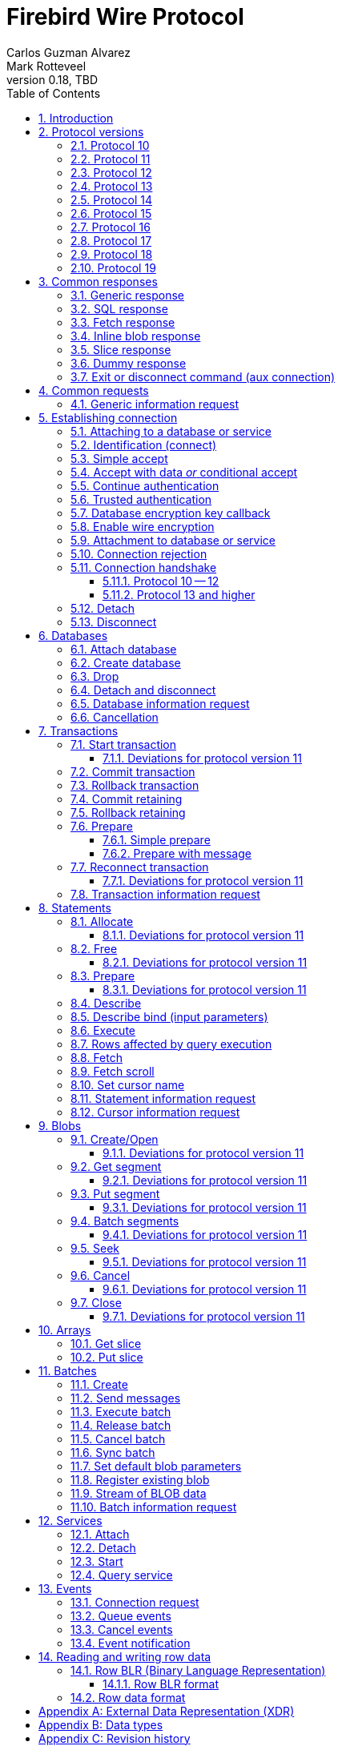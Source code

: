 [[wireprotocol]]
= Firebird Wire Protocol
Carlos Guzman Alvarez; Mark Rotteveel
0.18, TBD
:doctype: book
:sectnums:
:sectanchors:
:toc: left
:toclevels: 3
:outlinelevels: 6:0
:icons: font
:experimental:
:imagesdir: ../../images
:jaybird-url: https://github.com/FirebirdSQL/jaybird
:jaybird-repo: {jaybird-url}[Jaybird]
:net-provider-url: https://github.com/FirebirdSQL/NETProvider
:net-provider-repo: {net-provider-url}[Firebird .NET Data Provider]
:firebird-site: https://firebirdsql.org

toc::[]

[[wireprotocol-introduction]]
== Introduction

This document describes the Firebird wire protocol.
Most of the information was obtained by studying the Firebird source code and implementing the wire protocol in the {net-provider-url}[Firebird .NET provider] and {jaybird-url}[Jaybird (Firebird JDBC driver)].

The protocol is described in the form of the message sent by the client and received from the server.
The described protocol is Firebird/InterBase protocol version 10.
Earlier (InterBase) versions of the protocol are not in scope for this document.
Changes in later protocol versions are described in notes below the description of the relevant version 10 message (currently higher versions are only partially described), or the base message introduced in a later protocol version.
Protocol changes to an existing message are generally additive (new fields are added to the end of a message) and cumulative (also apply for higher protocol versions), unless explicitly indicated otherwise.

This document is not complete.
Consult the _InterBase 6 API Guide_ for additional information on subjects like parsing the status vector, information request items, and the meaning of operations.
You can find this manual under "`InterBase 6.0 Manuals`" in the {firebird-site}/en/reference-manuals/[Reference Manuals] section of the Firebird website.
We also recommend consulting the Firebird sources and other wire protocol implementations.

Unless otherwise indicated, a client request must be flushed to the server for processing.
For some operations the flush can be deferred, so it is sent together with a different operation.
Versions 11 and higher of the wire protocol explicitly support (or even require) deferring of operations, including deferring the read of the response.

In the protocol descriptions below, we include the names of the fields of the structs used in the Firebird sources;
this can make it easier to search for how it's used in Firebird itself.

[#wireprotocol-versions]
== Protocol versions

Below is a high-level overview of the changes per protocol versions.

Be aware that protocol version greater than 10 are OR'ed with `0x8000` (`FB_PROTOCOL_FLAG`) to differentiate them from newer InterBase protocol versions with the same number.
In message exchanges like <<wireprotocol-op-connect>>, this masked version is used, while for example the database info item `fb_info_protocol_version` reports the bare version.

[#wireprotocol-versions-10]
=== Protocol 10

The "`baseline`" protocol of this document.
It was introduced in InterBase 6.0, and available in Firebird 1.0 and higher.

[#wireprotocol-versions-11]
=== Protocol 11

Protocol 11 was introduced in Firebird 2.1.
It introduces support for batching of messages, and lazy -- or deferred -- responses.

Specifically, it allows you to batch a message creating an object (e.g. a statement or blob), with subsequent operations on that object (e.g. information request, statement prepare, blob get, etc.) by using the _invalid object_ handle (`0xFFFF`) instead of the actual handle.
This reduces latency, as you don't have to wait for the server response to the create operation -- containing the actual handle -- before you can use the object.

In some cases, with `ptype_lazy_send`, the server will defer the response to an operation until a subsequent operation is performed.
For example, the response to statement allocation (`op_allocate`) is withheld, in the expectation that a prepare (`op_prepare`) follows immediately.

Similarly, freeing a statement (`op_free_statement`) will not send its response immediately.
This means that processing the response to a free can only be done later, after sending another operation, and before processing the response to that other operation.

[CAUTION]
====
The _invalid object_ handle refers to the latest object created.
So, while you can batch multiple create operations with use of those objects in a single send, you cannot interleave operations on different objects.

That is, "`__create object1, use object1, create object2, use object2__`" will work, but "`__create object1, create object2, use object1, use object2__`" will not work or result in unwanted effects, as after _create object2_ handle `0xFFFF` refers to _object2_, not _object1_.
====

Protocol 11 also introduced "`trusted`" authentication, which is not (yet) documented.

[#wireprotocol-versions-12]
=== Protocol 12

Protocol 12 was introduced in Firebird 2.5.
It provides asynchronous <<wireprotocol-databases-cancel,cancellation>> support.

[#wireprotocol-versions-13]
=== Protocol 13

Protocol 13 was introduced in Firebird 3.0.
It provides the following new features:

* Authentication plugin support
* Wire protocol encryption
* Wire protocol compression
* Database encryption key callback
* Packed (``NULL``-aware) row data

[#wireprotocol-versions-14]
=== Protocol 14

Protocol 14 was introduced in Firebird 3.0.1 to fix a bug in <<wireprotocol-op-crypt-key-callback>>.

We recommend skipping separate implementation of this protocol version, and implement it as part of protocol 15.

[#wireprotocol-versions-15]
=== Protocol 15

Protocol 15 was introduced in Firebird 3.0.2 and provides the following new features:

* Support for <<wireprotocol-op-crypt-key-callback>> in the connect phase.
This allows connections to encrypted databases that serve as their own security database.

[#wireprotocol-versions-16]
=== Protocol 16

Protocol 16 was introduced in Firebird 4.0 and provides the following new features:

* Statement timeouts

[#wireprotocol-versions-17]
=== Protocol 17

Protocol 17 was introduced in Firebird 4.0.1 and provides the following new features:

* <<wireprotocol-batches-sync>>
* <<wireprotocol-batch-info>>

[#wireprotocol-version-18]
=== Protocol 18

Protocol 18 was introduced in Firebird 5.0 and provides the following new features:

* Scrollable cursors (see <<wireprotocol-statements-execute>>, <<wireprotocol-statements-fetch-scroll>>, and <<wireprotocol-statements-cursor-info>>)

[#wireprotocol-version-19]
=== Protocol 19

Protocol 19 was introduced in Firebird 5.0.3 and provides the following new features:

* Inline blobs (see <<wireprotocol-responses-inline-blob>>, <<wireprotocol-responses-fetch>>, <<wireprotocol-statements-execute>>, and <<wireprotocol-statements-fetch>>)

[[wireprotocol-responses]]
== Common responses

The wire protocol has a limited set of responses.
Some operations have a specific response, which is described together with the operation.
Most operation, however, use one (or more) of the responses described in this section.
The meaning and content depend on the operation that initiated the response.

[[wireprotocol-responses-generic]]
=== Generic response

`Int32` -- `p_operation`::
Operation code

If operation equals `op_response` -- `9`:

`Int32` -- `p_resp_object`::
Object handle
+
Although 32-bit in the protocol, valid handle values are always between 0 and 65535 (0xFFFF), with the "`normal`" range between 0 and 65000, where `0` either represents the connection itself, or means "`no value`".

`Int64` -- `p_resp_blob_id`::
Object ID

`Buffer` -- `p_resp_data`::
Data (meaning depends on the operation).

`Byte[]` -- `p_resp_status_vector`::
Status vector
+
The format of the status vector is `++<tag><value>[{tag><value>} ...]<end>++`, with `<tag>` an `Int32`, and where parsing of `<value>` depends on `<tag>`;
`<end>` is `Int32` `isc_arg_end` -- `0`.
The length can only be determined by correctly parsing the status vector.
The first 8 bytes are always an `Int32` tag (`isc_arg_gds` or `isc_arg_warning`) and an `Int32` value.
+
--
* If the status vector starts with `Int32` `isc_arg_gds` -- `1` *and* the second `Int32` is non-zero, it is a failure response.
* If it starts with `Int32` `isc_arg_warning` -- `18` *and* the second `Int32` is non-zero, it is a success response with warning(s).
* Otherwise, if the second `Int32` is zero, it is a success response
--
+
[IMPORTANT]
====
Information about parsing the status vector can be found in the _Interbase 6 API Guide_ in the documentation set.
It might also be advantageous to look at the sources of {net-provider-repo} or {jaybird-repo}.
====

[[wireprotocol-responses-sql]]
=== SQL response

Success response to `op_execute2` (see <<wireprotocol-statements-execute>>) or `op_exec_immediate2` (not yet documented).

`Int32` -- `p_operation`::
Operation code

If operation equals `op_sql_response` -- `78`:

`Int32` -- `p_sqldata_messages`::
Count of rows following response (in practice, only `1` or `0`)

Row data::
The row data is not in a buffer like described in <<wireprotocol-appendix-types>>, but as a sequence (0..1) of data rows with a special format, see <<wireprotocol-row-data>>.
+
You can also consider the row data not a part of the SQL response, but something that is sent *after* the SQL response.

[[wireprotocol-responses-fetch]]
=== Fetch response

Success response to `op_fetch` (see <<wireprotocol-statements-fetch>>) and `op_fetch_scroll` (see <<wireprotocol-statements-fetch-scroll>>).

`Int32` -- `p_operation`::
Operation code

If operation equals `op_fetch_response` -- `66`:

`Int32` -- `p_sqldata_status`::
Status
+
--
* `0` -- success
* `100` -- end of cursor
--

`Int32` -- `p_sqldata_messages`::
Count of rows following response (in practice, only `1` or `0`)
+
A value of `0` indicates end-of-batch (fetch complete).
Together with status `100`, it also means end-of-cursor, otherwise there are more rows available for a next fetch.

Row data::
The row data is not in a buffer like described in <<wireprotocol-appendix-types>>, but as a sequence (0..1) of data rows with a special format, see <<wireprotocol-row-data>>.
+
You can also consider the row data not a part of the fetch response, but something that is sent *after* the fetch response.

The success response to <<wireprotocol-statements-fetch>> and <<wireprotocol-statements-fetch-scroll>> is not a single `op_fetch_response`, but a sequence of `op_fetch_response` and row data, or -- since protocol 19 -- a sequence containing a sequence of 0 or more <<wireprotocol-responses-inline-blob,`op_inline_blob`>>, `op_fetch_response` and row data.
That is:

[#wireprotocol-responses-fetch-sequence]
.Sequence of responses to a fetch
----
0..n <op-inline-blob ...> -- protocol 19 and higher
<op-fetch-response (status = 0, count = 1)>
<row-data>
0..n <op-inline_blob ...>  -- protocol 19 and higher
<op-fetch-response (status = 0, count = 1)>
<row-data>
...
if end-of-cursor:
  <op-fetch-response (status = 100, count = 0)>
else:
  <op-fetch-response (status = 0, count = 0)>
----

Firebird may return fewer rows than requested in <<wireprotocol-statements-fetch>> or <<wireprotocol-statements-fetch-scroll>>, even if end-of-cursor is not yet reached.

[[wireprotocol-responses-inline-blob]]
=== Inline blob response

Introduced in protocol 19 (Firebird 5.0.3).

Each `op_inline_blob` -- `114` response contains a single blob.
The response is sent as part of a stream of responses to <<wireprotocol-statements-execute>> (specifically `op_execute2`), `op_exec_immediate2` (not yet documented), <<wireprotocol-statements-fetch>>, and <<wireprotocol-statements-fetch-scroll>>.

`Int32` -- `p_operation`::
Operation code

If operation equals `op_inline_blob` -- `114`:

`Int32` -- `p_tran_id`::
Transaction handle
+
The same transaction handle as used when executing the statement.

`Int64` -- `p_blob_id`::
Blob id

`Buffer` -- `p_blob_info`::
All blob info
+
Same encoding as `p_resp_data` in response to a blob information request with all blob information items.

`Buffer` -- `p_blob_data`::
Segmented blob data
+
Same encoding as `p_resp_data` in response to <<wireprotocol-blobs-getsegment>>).

The transaction handle (`p_tran_id`) and blob id (`p_blob_id`) can -- for example -- be used as a key to look up inline blobs from a local -- attachment specific -- cache when the client wants to open a blob.
Instead of remotely opening the blob and retrieving data or information from the server, the client can then serve the data from the inline blob.

The server sends each blob of the row in the following <<wireprotocol-responses-fetch>>, or <<wireprotocol-responses-sql>> as an inline blob, if it fits within the specified `p_sqldata_inline_blob_size` (including segment lengths).
It is up to the client to decide if they want to cache the inline blob or discard it (e.g. if the cache is full).

[[wireprotocol-responses-slice]]
=== Slice response

// TODO Move to get slice description, or at least into the array chapter?

Success response to <<wireprotocol-arrays-getslice>>.

[CAUTION]
====
This might not reflect actual encoding in the protocol.
====

Response to <<wireprotocol-arrays-getslice>>.

`Int32` -- `p_operation`::
Operation code

If operation equals `op_slice` -- `60`:

`Int32` -- `p_slr_length`::
Slice length

`Int32`::
Slice length (possibly a buffer?, needs verification)

`Buffer`::
Slice data

[[wireprotocol-responses-dummy]]
=== Dummy response

The server may occasionally send a "`dummy`" response.
This is intended as a keep-alive feature, and is related to the `DummyPacketInterval` server setting and/or `isc_dpb_dummy_packet_interval`/`isc_spb_dummy_packet_interval` connection setting.

Though Firebird normally uses `SO_KEEPALIVE` (which is transparent to the client), clients must be able to handle the dummy response.
The appropriate action is to read and ignore this response, and continue with the next response.

`Int32` -- `p_operation`::
Operation code (`op_dummy` -- `71`)

[[wireprotocol-responses-exit]]
=== Exit or disconnect command (aux connection)

[NOTE]
====
As far as we're aware, this is only sent on the aux connection.
It is similar to the <<wireprotocol-databases-disconnect,disconnect request>> from client to server for the main connection.
====

Instructs the client to close the aux connection.

`Int32` -- `p_operation`::
Operation code (`op_exit` -- `2` or `op_disconnect` -- `6`)

After receiving this message, the client should close the aux connection.
It's generally only sent just before the main connection is closed.

[#wireprotocol-requests]
== Common requests

A few requests in the protocol have a common message format, where the operation code differs, and -- possibly -- the set of allowed values of other fields.

We describe the request format here, and describe the allowed values in the section for a specific request.

[#wireprotocol-requests-info]
=== Generic information request

[float]
===== Client

`Int32` -- `p_operation`::
Operation code (value depends on the actual operation)

`Int32` -- `p_info_object`::
Object handle (e.g. statement, transaction, etc.)

`Int32` -- `p_info_incarnation`::
Incarnation of object (`0`)
+
TODO: Usage and meaning?

`Buffer` -- `p_info_items`::
Requested information items
+
A list of requested information items (each byte is an information item), so-called `SingleTpb` items.
Some operations may have items that do have values (e.g. `isc_info_sql_sqlda_start` of <<wireprotocol-statements-information>>).
Most values are specific to the operation.
+
The list should end with `isc_info_end` -- ``1``footnote:[
This is not required, at least not in recent Firebird versions.
The server handles the end of the buffer without seeing `isc_info_end` as an implicit `isc_info_end`.
However, we're not sure if that was always the case, so for potential compatibility reasons, consider it "`required`"].

`Int32` -- `p_info_buffer_length`::
Length of buffer available for receiving response
+
In protocol 10, this is a signed Int16, encoded as Int32. +
In protocol 11 and higher, this is an unsigned Int32.
+
For compatibility reasons, values greater than or equal to 4,294,901,760 (i.e. 0xFFFF_0000 or greater) are masked with 0xFFFF, so only the low 16 bits are used.
+
A too small value may lead to receiving a truncated buffer (last item is `isc_info_truncated` -- `2` instead of `isc_info_end` -- `1`), which necessitates requesting information again with a larger size.
Some operations may have additional mechanisms to handle truncation, like
+
The buffer in the response is sized to the actual length of the response (upto the declared available length), so specifying a larger than necessary size does not inflate the response on the wire.
However, specifying an unnecessarily large size can lead to inefficiencies for the server.

[float]
===== Server

<<wireprotocol-responses-generic>> -- on success, `p_resp_data` holds the requested information.

A truncated response is considered a success, and can only be determined by parsing `p_resp_data`.

[IMPORTANT]
====
Information about how to parse the information buffer sent by the Firebird server can be found in the InterBase 6.0 documentation set
====

[#wireprotocol-connect]
== Establishing connection

This chapter describes how to connect to a database or service.
Other operations on a database or service, or information specific to connecting to a database or service are documented in <<wireprotocol-databases>> and <<wireprotocol-services>>.

[#wireprotocol-connect-attaching]
=== Attaching to a database or service

In protocol 10 and 11, attachment to a database or service is done in two steps, first identification (connect) to the server, then attach to -- or creation of -- a database, or attach to a service.
In protocol 13, this was changed to a more complex state machine to handle multiple authentication plugins, wire protocol encryption, and database encryption key callback.

In deviation of the normal description in this documentation, and previous versions of this documentation, we will first cover the individual messages, and then explain the order and logic of message exchange.

[#wireprotocol-op-connect]
=== Identification (connect)

Requests connection to the server and specifies which protocol versions the client can use.

`Int32` -- `p_operation`::
Operation code (`op_connect` -- `1`)

`Int32` -- `p_cnct_operation`::
Unused, always use `0`
+
Some implementations use `op_attach` -- `19`/`op_service_attach` -- `82` for historic(?) reasons.

`Int32` -- `p_cnct_cversion`::
Connect version:
+
--
[horizontal]
`CONNECT_VERSION2` -- `2`:: user identification encoding is undefined (Firebird 1.0 -- Firebird 2.5)
`CONNECT_VERSION3` -- `3`:: user identification is UTF-8 encoded (since Firebird 3.0 and higher, but backwards compatible as the version wasn't checked before Firebird 3.0)
--

`Int32` -- `p_cnct_client`::
Architecture type (e.g. `arch_generic` -- `1`).

`String` -- `p_cnct_file`::
Database path or alias
+
The encoding of this is undefined, which can lead to problems with non-ASCII paths if the server and client use a different encoding.
+
For a service connection, this value can be the service name (`service_mgr` or empty), or the "`expected database`" name (same value as `isc_spb_expected_db`).

`Int32` -- `p_cnct_count`::
Count of protocol versions understood (e.g. `1`).

`Buffer` -- `p_cnct_user_id`::
User identification
+
TODO: Needs further description

[IMPORTANT]
====
The next block of data declares the protocol(s) that the client supports.
It should be sent as many times as protocols are supported (and specified in `p_cnct_count` above).
Values depend on the protocol.

If a client sends more than 10 (Firebird 5.0 and older) or 11 (Firebird 6.0) protocols, the surplus are ignored.
====

`Int32` -- `p_cnct_version`::
Protocol version (e.g. `PROTOCOL_VERSION10` -- `10`).
+
[IMPORTANT]
----
Protocol versions greater than `10` need to be OR'ed with `0x8000` for differentiation from newer InterBase protocol versions.
For example, `PROTOCOL_VERSION11` is `0x8000 | 11` or `32779` (`0x800B`)
----

`Int32` -- `p_cnct_architecture`::
Architecture type (e.g. `arch_generic` -- `1`)
+
It is possible to use a different architecture value, but then connection is only possible with a server of the same architecture.
In addition, it changes how responses and/or data needs to be parsed or encoded (the authors don't know the exact details).
In short, use `arch_generic`.

`Int32` -- `p_cnct_min_type`::
Minimum type (e.g. `ptype_batch_send` -- `3`)
+
--
[horizontal#wireprotocol-ptype-values]
.Connection type (`ptype`) values
`ptype_page` -- `1`:: Page server protocol (never supported in Firebird)
`ptype_rpc` -- `2` :: Simple remote procedure call (not supported since Firebird 3.0)
`ptype_batch_send` -- `3`:: Batch sends, no asynchrony
`ptype_out_of_band` -- `4`:: Batch sends w/ out of band notification (semantics not documented in this manual)
`ptype_lazy_send` -- `5`:: Deferred packets delivery
--

`Int32` -- `p_cnct_max_type`::
Maximum type (e.g. `ptype_lazy_send` -- `5`)
+
If the client wants to set up wire compression, this `ptype`-code must be OR'ed with `pflag_compress` (`0x100`).
See also <<wireprotocl-p-acpt-type-flags>> below.

`Int32` -- `p_cnct_weight`::
Preference weight (e.g. `2`).
Higher values have higher preference.
For equal weights, the last supported occurrence will be selected.

[#wireprotocol-op-accept]
=== Simple accept

Specifies the protocol selected by the server.
This response is -- as far as we know -- not sent if the server accepts protocol 13 or higher;
then the extended <<wireprotocol-op-accept-data>> is sent instead.

`Int32` -- `p_operation`::
Operation code

If operation equals `op_accept` -- `3`:

`Int32` -- `p_acpt_version`::
Protocol version accepted by server

`Int32` -- `p_acpt_architecture`::
Architecture for protocol

`Int32` -- `p_acpt_type`::
Accepted type and additional flags.
Obtain the type by masking with `0xFF` (`p_acpt_type & 0xFF`).
+
--
[horizontal#wireprotocl-p-acpt-type-flags]
.Known `p_acpt_type` flags
`pflag_compress` -- `0x100`:: Turn on compression
+
From client to server, it signals a request to use wire compression. +
From server to client, it is an acknowledgement, and wire compression *must* be enabled _after_ reading this entire response, but _before_ reading or writing any other messages.

`pflag_win_sspi_nego` -- `0x200`:: Win_SSPI supports Negotiate security package
+
Only sent from server to client.
--

Failure response: <<wireprotocol-responses-generic>>

[#wireprotocol-op-accept-data]
=== Accept with data _or_ conditional accept

Introduced in protocol 13.

The `op_accept_data` -- `94` and `op_cond_accept` -- `98` responses start with the same fields as <<wireprotocol-op-accept>>, followed by additional fields for authentication and encryption purposes.

`Int32` -- `p_operation`::
Operation code

If operation equals `op_accept_data` -- `94` or `op_cond_accept` -- `98`:

`Int32` -- `p_acpt_version`::
Protocol version number accepted by server

`Int32` -- `p_acpt_architecture`::
Architecture for protocol

`Int32` -- `p_acpt_type`::
Accepted type and additional flags.
+
See also `p_acpt_type` in <<wireprotocol-op-accept,`op_accept` message>>

`Buffer` -- `p_acpt_data`::
Authentication plugin data

`String` -- `p_acpt_plugin`::
Authentication plugin to continue with

`Int32` -- `p_acpt_authenticated`::
Authentication complete in a single step (`0` -- false, `1` -- true)
+
This will generally only be `1` if `Legacy_Auth` was tried first, though third-party authentication plugins might also authenticate in a single step.

`Buffer` -- `p_acpt_keys`::
"`Keys`" known by the server (used for configuring authentication and wire encryption)

[#wireprotocol-op-cont-auth]
=== Continue authentication

Introduced in protocol 13(?).
// TODO Possibly earlier for trusted authentication purposes?

This message is used both by client _and_ server to exchange authentication information.

`Int32` -- `p_operation`::
Operation code (`op_cont_auth` -- `92`)

`Buffer` -- `p_data`::
Authentication data

`String` -- `p_name`::
Name of the current authentication plugin

`String` -- `p_list`::
On first authentication from client to server: list of (remaining) plugins known to the client, including the current plugin; +
on subsequent authentication from client to server, or from server: empty
+
The list of plugin names can be separated by space, tab, comma or semicolon.

`Buffer` -- `p_keys`::
From client to server: empty; +
from server to client: "`keys`" known by the server (used for configuring authentication and wire encryption)

[#wireprotocol-op-trusted-auth]
=== Trusted authentication

Introduced in protocol 11.

`Int32` -- `p_operation`::
Operation code (`op_trusted_auth` -- `90`)

`Buffer` -- `p_trau_data`::
Trusted authentication data

[#wireprotocol-op-crypt-key-callback]
=== Database encryption key callback

Introduced in protocol 13.

Used to exchange information between the client and server parts of a database encryption plugin for the encryption key.
The server sends this message, and the client responds with the same message type.
Specifics of the message exchange depends on database encryption plugin.
It is possible that multiple message of this type are exchanged.

In protocol 13, this message can only occur after authentication and -- optionally -- establishing wire protocol encryption.
In protocol 15 and higher, it can also occur immediately after `op_connect`, if the database is its own security database _and_ is encrypted.

If this message is received _before_ `op_accept`/`op_accept_data`/`op_cond_accept` (so no protocol version has been confirmed yet), you need to assume protocol 15 behaviour for this message and the client response.

`Int32` -- `p_operation`::
Operation code (`op_crypt_key_callback` -- `97`)

`Buffer` -- `p_cc_data`::
Crypt callback data

[float]
====== Additions in protocol 14

`Int32` -- `p_cc_reply`::
Maximum expected reply size (16-bit signed integer encoded as 32-bit int)
+
Judging by the code in Firebird for protocol 14 and higher, this value may be negative, and should then be considered equivalent to `1`.
+
From client to server, the reply size should be `0`.

[#wireprotocol-op-crypt]
=== Enable wire encryption

Introduced in protocol 13.

Enables wire encryption by telling the server the selected plugin and key type.

[float]
===== Client

`Int32` -- `p_operation`::
Operation code (`op_crypt` -- `96`)

`String` -- `p_plugin`
Selected wire encryption plugin

`String` -- `p_key`
Selected key type

After sending this message, the client must set up wire encryption both for sending and receiving data.
Subsequent messages -- including the server response to this message -- must be sent or received with encryption enabled.

[float]
===== Server

<<wireprotocol-responses-generic>>

[[wireprotocol-connect-attach]]
=== Attachment to database or service

This message is used for:

* Attaching to a database (`op_attach` -- `19`) -- see also <<wireprotocol-databases-attach>>
* Creating a database (`op_create` -- `20`) -- see also <<wireprotocol-databases-create>>
* Attaching to a service (`op_service_attach` -- `82`) -- see also <<wireprotocol-services-attach>>

[float]
===== Client

`Int32` -- `p_operation`::
Operation code (`op_attach` -- `19`, `op_create` -- `20`, or `op_service_attach` -- `82`)

`Int32` -- `p_atch_database`::
Unused, always use `0`

`String` -- `p_atch_file`::
Database path or alias, or service name (e.g. `service_mgr`).
+
If `isc_dpb_utf8_filename` is present in the database parameter buffer below, the encoding is UTF-8, otherwise, the encoding is undefined.
The `isc_dpb_utf8_filename` item is supported since Firebird 2.5.

`Buffer` -- `p_atch_dpb`::
Database or service parameter buffer

[float]
===== Server

In protocol 10 and 11:

<<wireprotocol-responses-generic>>

In protocol 13 and higher:

It's complicated.
// TODO Document

[#wireprotocol-op-reject]
=== Connection rejection

Server response rejecting the connection.
This is usually sent if `op_connect` only sent protocols the server can't support.

`Int32` -- `p_operation`
Operation code (`op_reject` -- `4`)

If this message is received, the client should report error `isc_connect_reject` (`335544421`) or equivalent.

[#wireprotocol-connect-handshake]
=== Connection handshake

[#wireprotocol-connect-handshake-10]
==== Protocol 10 -- 12

For protocol 10 -- 12, the connection handshake is pretty simple.

. Client -> <<wireprotocol-op-connect>>
. Server
** <- <<wireprotocol-op-accept,`op_accept` -- `3`>> -- Server accepts and reports selected protocol, continue with step 3
** <- <<wireprotocol-op-reject,`op_reject` -- `4`>> -- Server can't fulfill the requested protocol
*** Report error `isc_connect_reject` (`335544421`) or equivalent
*** Close connection
** <- <<wireprotocol-responses-generic,`op_response` -- `9`>> -- Error or other problem
*** If `p_resp_status_vector` has an error, report it, otherwise report error `isc_login` (`335544472`) or equivalent
*** Close connection
. Client -> <<wireprotocol-connect-attach>> with `op_attach`, `op_create` or `op_service_attach`
. Server <- <<wireprotocol-responses-generic,`op_response` -- `9`>>
** If `p_resp_status_vector` has no error or only a warning, connection is successful and can be used for other operations
** Otherwise, connection is unsuccessful
*** Report error
*** Close connection (client -> <<wireprotocol-connect-disconnect>>)

[#wireprotocol-connect-handshake-13]
==== Protocol 13 and higher

For protocol 13 and higher, the handshake is more complex.

[NOTE]
====
This might not be the best way to document the connection handshake.
We're open to suggestions.
====

. Client -> <<wireprotocol-op-connect>>
+
The `p_user_identification` should include:
// TODO: Is it required, or recommended?
+
** `CNCT_plugin_name` with the current authentication plugin
** `CNCT_plugin_list` with the authentication plugins supported by the client (including the current plugin);
this list is separated by space, comma or semicolon
** `CNCT_specific_data` with authentication plugin data (NOTE: this tag has a special "`multipart`" encoding as the data is generally longer than the 255 bytes supported for a single tag value)
. Server
** <- <<wireprotocol-op-crypt-key-callback,`op_crypt_key_callback` -- `97`>> (read as protocol 15)
*** Client -> <<wireprotocol-op-crypt-key-callback>> (write as protocol 15) and continue with step 2
** <- <<wireprotocol-op-accept,`op_accept` -- `3`>> -- Record selected protocol and type, continue with step 5 (attach)
** <- <<wireprotocol-op-accept-data,`op_accept_data` -- `94` or `op_cond_accept` -- `98`>>
+
Record the selected protocol and type, and use that for sending and receiving subsequent messages.
Enable wire compression if acknowledged by server.
+
If `p_acpt_authenticated == 1`, mark authentication completed
+
*** If `op_accept_data` -- `94`, process the data, plugin and keys, and continue with step 5 (attach)
*** If `op_cond_accept` -- `98`, continue with step 3 (pre-attach-auth), item for `op_cond_accept`
** <- <<wireprotocol-op-reject,`op_reject` -- `4`>> -- Server can't accept any of the protocols or protocol options
*** report error `isc_connect_reject` (`335544421`) or equivalent
*** close connection
** <- <<wireprotocol-responses-generic,`op_response` -- `9`>> -- Error or other problem
*** If `p_resp_status_vector` has an error, report it, otherwise report error `isc_login` (`335544472`) or equivalent
*** close connection (end of this flow)
. Server -- pre-attach auth
+
If the requested authentication plugin name (`p_acpt_plugin`/`p_name`) is non-empty and different from the current authentication plugin name, switch to that authentication plugin.
+
If the client cannot fulfill the server request for an authentication plugin or has no current authentication plugin, error `isc_login` (`335544472`) or equivalent should be reported, and the connection closed (end of this flow)
+
If coming from step 2, treat this as if `op_cond_accept` was just received.
+
** <- <<wireprotocol-op-accept-data,`op_cond_accept` -- `98`>>: process `p_acpt_data`, `p_acpt_plugin` and `p_acpt_keys`, and continue with step 4
** <- <<wireprotocol-op-cont-auth,`op_cont_auth` -- `92`>>: process `p_data`, `p_name` (plugin name) and `p_keys`, and continue with step 4
** <- <<wireprotocol-op-crypt-key-callback,`op_crypt_key_callback` -- `97`>>
*** Client -> <<wireprotocol-op-crypt-key-callback>> and continue with step 3 (pre-attach auth)
** <- <<wireprotocol-op-trusted-auth,`op_trusted_auth` -- `90`>> (not documented yet, probably only post-attach auth with protocol 11 and 12(?))
** <- <<wireprotocol-responses-generic,`op_response` -- `9`>>
*** If `p_resp_statusvector` has an error, report it and close the connection (end of this flow)
*** Otherwise, this signals pre-attach auth (or post-attach auth) completed
**** Process keys from `p_resp_data`
**** If authentication was *not* previously completed, and wire encryption is not disabled, set up wire encryption
***** Client -> <<wireprotocol-op-crypt>>
***** Set up wire encryption on incoming and outgoing stream
***** Server <- <<wireprotocol-responses-generic,`op_response` -- `9`>>: if `p_resp_statusvector` has error, report it and close connection (<<wireprotocol-connect-disconnect>>), (end of flow)
**** Mark authentication completed
*** Continue with step 5 (attach); +
_or_ if used as post-attach auth, attach successfully completed (end of flow)
. Client -- pre-attach auth -> <<wireprotocol-op-cont-auth>> with:
+
--
** `p_data` -- authentication plugin data
** `p_name` -- current authentication plugin
** `p_list` -- list of remaining authentication plugins, including current plugin (separated by space, comma, or semicolon)
+
This only needs to be sent _once_;
for subsequent messages an empty buffer can be sent.
// TODO: Does it need to be sent if `CNCT_plugin_list` was sent?
--
+
Continue with step 3 (Server -- pre-attach auth)
. Client -- attach -> <<wireprotocol-connect-attach>> with `op_attach`, `op_create` or `op_service_attach`
+
If authentication was not yet complete at this point (as far as we know, only when `op_accept` -- `3` or `op_accept_data` -- `94` was received in the previous step), and protocol 13 or higher was selected, the database or service parameter buffer should include the following tags:
+
If protocol 13 or higher is used, the "`wide`" parameter buffer variant (`isc_dpb_version2`/`isc_spb_version3` or higher) must be used given the size of the client authentication data (`..._specific_auth_data`).
+
--
** `isc_dpb_auth_plugin_list`/`isc_spb_auth_plugin_list` -- with remaining authentication plugins (separated by space, comma or semicolon)
** `isc_dpb_auth_plugin_name`/`isc_spb_auth_plugin_name` -- current authentication plugin
** `isc_dpb_specific_auth_data`/`isc_spb_specific_auth_data` -- client authentication data
--
+
It should not include any of these tags (*if* protocol 13 or higher):
+
--
** `isc_dpb_password`/`isc_spb_password`
** `isc_dpb_password_enc`/`isc_spb_password_enc`
** `isc_dpb_trusted_auth`/`isc_spb_trusted_auth`
--
. Server/client -- post-attach auth
+
This is the same as steps 3 and 4 (pre-attach auth), except `op_cond_accept` cannot occur, and its "`Continue with step 5 (attach)`" should be read as "`Connection successful (end of flow)`" (also noted there).
+
If the pre-attach auth flow was previously entered, this will essentially be only an <<wireprotocol-responses-generic,`op_response` -- `9`>> with either an error or acceptance (connection success).

[[wireprotocol-connect-detach]]
=== Detach

Detaches from the database (`op_detach` -- `21`) or service (`op_service_detach` -- `83`).
After detach the connection is still open, to disconnect send <<wireprotocol-connect-disconnect>> (`op_disconnect`).

[float]
===== Client

`Int32` -- `p_operation`::
Operation code (`op_detach` -- `21`, or `op_service_detach` -- `83`)

`Int32` -- `p_rlse_object`::
Unused, always use `0`

[float]
===== Server

<<wireprotocol-responses-generic>>

[#wireprotocol-connect-disconnect]
=== Disconnect

[float]
==== Client

`Int32` -- `p_operation`::
Operation code (`op_disconnect`)

[float]
==== Server

No response, remote socket close.

Closing the connection (socket) without sending an `op_disconnect` will result in "`Connection reset by peer`" (error `10054` (Windows) or `104` (Linux)) in `firebird.log`.

[[wireprotocol-databases]]
== Databases

[[wireprotocol-databases-attach]]
=== Attach database

Attach to an existing database.
Use message <<wireprotocol-connect-attach>> with `op_attach` -- `19`.

[[wireprotocol-databases-attach-dpb-content]]
.Example of parameters sent in the DPB
[cols="3m,2,1,1", frame="bottom", options="header", stripes="none"]
|===
| Parameter
| Description
| Value
| Optional

|isc_dpb_version1
|Version (must be first item!)
|{nbsp}
|{nbsp}

|isc_dpb_dummy_packet_interval
|Dummy packet interval
|120
|*

|isc_dpb_sql_dialect
|SQL dialect
|3
|{nbsp}

|isc_dpb_lc_ctype
|Character set
|UTF8
|{nbsp}

|isc_dpb_sql_role_name
|User role
|RDB$ADMIN
|*

|isc_dpb_connect_timeout
|Connection timeout
|10
|*

|isc_dpb_user_name
|User name
|SYSDBA
|{nbsp}

|isc_dpb_password
|User password
|masterkey
|{nbsp}
|===

[[wireprotocol-databases-create]]
=== Create database

Create a database and connect to it.
Create uses <<wireprotocol-connect-attach>> with `p_operation` `op_create` -- `20`.

There are a number of DPB items to configure the newly created database, including page size (`isc_dpb_page_size`) -- which cannot be modified after creation.

[float]
===== The `CREATE DATABASE` statement

Although Firebird has a https://firebirdsql.org/file/documentation/chunk/en/refdocs/fblangref50/fblangref50-ddl.html#fblangref50-ddl-db-create[`CREATE DATABASE`] statement, the documented syntax is not fully supported by Firebird server.
Part of the syntax (e.g. database name, user, password, page size) are parsed by _fbclient_ to execute the `op_create` (or equivalent for embedded).

After the database is successfully created, _fbclient_ then uses execute immediate (`op_execute_immediate`) without transaction to execute a reduced `CREATE DATABASE` statement for additional configuration of the database.

[[wireprotocol-databases-drop]]
=== Drop

Drops the currently attached database.

[float]
===== Client

`Int32` -- `p_operation`::
Operation code (`op_drop_database`)

`Int32` -- `p_rlse_object`::
Unused, always use `0`

[float]
===== Server

<<wireprotocol-responses-generic>>

[#wireprotocol-databases-detach]
=== Detach and disconnect [[wireprotocol-databases-disconnect]]

Send <<wireprotocol-connect-detach>> with `op_detach` -- `21`, followed by <<wireprotocol-connect-disconnect>>.

[[wireprotocol-databases-information]]
=== Database information request

Requests database or server information.

Uses the <<wireprotocol-requests-info>> message with:

[horizontal]
`p_operation`:: 
`op_info_database` -- `40`

`p_info_object`::
Unused, always use `0`

`p_info_items`::
Values of enum `db_info_types` in Firebird's `inf_pub.h`.

[#wireprotocol-databases-cancel]
=== Cancellation

Protocol 12 and higher.

Cancels a running operation on the server.

[NOTE#wireprotocol-note-cancel-abort]
====
Operation `fb_cancel_abort` -- `4` should not be sent to the server, but instead the client should simply close the socket connection.
====

[float]
==== Client

`Int32` -- `p_operation`::
Operation code (`op_cancel`)

`Int32` -- `p_co_kind`::
Cancellation kind, one of:
+
--
`fb_cancel_disable` -- `1`::
disable cancellation until `fb_cancel_enable` is sent

`fb_cancel_enable` -- `2`::
enable cancellation if it was disabled previously

`fb_cancel_raise` -- `3`::
cancel current operation

`fb_cancel_abort` -- `4`::
See <<wireprotocol-note-cancel-abort,note>> above, this _kind_ should not be sent to the server.
--

As cancellation is generally performed asynchronously to be effective, the client implementation must take special care how the operation is sent.

For example, if you use a lock for socket operations, this operation will need to ignore it (running the risk of interfering/corrupting another send operation), or you need to split your locks in a lock for writing, and a lock for reading, or have some other way of detecting that another thread is not currently sending data.

[float]
==== Server

No formal response, cancellation is signalled as a <<wireprotocol-responses-generic>> with a failure for the cancelled operation.

[[wireprotocol-transactions]]
== Transactions

[[wireprotocol-transactions-start]]
=== Start transaction

Starts a transaction with the transaction options specified in the transaction parameter buffer.

[float]
===== Client

`Int32` -- `p_operation`::
Operation code (`op_transaction` -- `29`)

`Int32` -- `p_sttr_database`::
Unused, always use `0`

`Buffer` -- `p_sttr_tpb`::
Transaction parameter buffer

[float]
===== Server

<<wireprotocol-responses-generic>> -- on success, `p_resp_object` is the new transaction handle.

[float]
===== The `SET TRANSACTION` statement

Instead of using `op_transaction` to start a transaction, it is also possible to use the https://firebirdsql.org/file/documentation/chunk/en/refdocs/fblangref50/fblangref50-transacs.html#fblangref50-transacs-settransac[`SET TRANSACTION`] statement.

This statement needs to be executed with execute immediate (`op_execute_immediate`) without transaction.
On success, the `p_resp_object` holds the transaction handle.

[#wireprotocol-transactions-start-v11]
==== Deviations for protocol version 11

Request flushing and response processing can be deferred.

If `ptype_batch_send` or higher is used, other transaction operations can be sent immediately after starting the transaction.
They can use the _invalid object_ handle (`0xFFFF`) instead of the -- not yet received -- transaction handle.
This probably only makes sense for <<wireprotocol-transactions-info>>.

[[wireprotocol-transactions-commit]]
=== Commit transaction

Commits an active or prepared transaction.

[float]
===== Client

`Int32` -- `p_operation`::
Operation code (`op_commit` -- `30`)

`Int32` -- `p_rlse_object`::
Transaction handle

[float]
===== Server

<<wireprotocol-responses-generic>>

[[wireprotocol-transactions-rollback]]
=== Rollback transaction

Rolls back an active or prepared transaction.

[float]
===== Client

`Int32` -- `p_operation`::
Operation code (`op_rollback` -- `31`)

`Int32` -- `p_rlse_object`::
Transaction handle

[float]
===== Server

<<wireprotocol-responses-generic>>

[[wireprotocol-transactions-commitretain]]
=== Commit retaining

Commits an active or prepared transaction, retaining the transaction context.

[float]
===== Client

`Int32` -- `p_operation`::
Operation code (`op_commit_retaining` -- `50`)

`Int32` -- `p_rlse_object`::
Transaction handle

[float]
===== Server

<<wireprotocol-responses-generic>>

[[wireprotocol-transactions-rollbackretain]]
=== Rollback retaining

Rolls back an active or prepared transaction, retaining the transaction context.

[float]
===== Client

`Int32` -- `p_operation`::
Operation code (`op_rollback_retaining` -- `86`)

`Int32` -- `p_rlse_object`::
Transaction handle

[float]
===== Server

<<wireprotocol-responses-generic>>

[[wireprotocol-transactions-prepare]]
=== Prepare

Performs the first stage of a two-phase commit.
After prepare, a transaction is _in-limbo_ until committed or rolled back.

[[wireprotocol-transactions-prepare-simple]]
==== Simple prepare

[float]
===== Client

`Int32` -- `p_operation`::
Operation code (`op_prepare` -- `32`)

`Int32` -- `p_rlse_object`::
Transaction handle

[float]
===== Server

<<wireprotocol-responses-generic>>

[[wireprotocol-transactions-prepare-message]]
==== Prepare with message

Associates a message (byte data) with the prepared transaction.
This information is stored in https://firebirdsql.org/file/documentation/chunk/en/refdocs/fblangref50/fblangref-appx04-transacs.html#fblangref-appx04-transacs[`RDB$TRANSACTIONS`] and can be used for recovery purposes.

[float]
===== Client

`Int32` -- `p_operation`::
Operation code (`op_prepare2` -- `51`)

`Int32` -- `p_prep_transaction`::
Transaction handle

`Buffer` -- `p_prep_data`::
Recovery information

[float]
===== Server

<<wireprotocol-responses-generic>>

[#wireprotocol-transactions-reconnect]
=== Reconnect transaction

Reconnects a prepared ("`in-limbo`") transaction for 2-phase commit or rollback.

This operation can be used for recovery operations if a connection was closed or killed after preparing a transaction, but not yet committing or rolling it back.

[float]
===== Client

`Int32` -- `p_operation`::
Operation code (`op_reconnect` -- `33`)

`Int32` -- `p_sttr_database`::
Unused, always use `0`

`Buffer` -- `p_sttr_tpb`::
Transaction id to reconnect, encoded in little-endian.
+
For Firebird 2.5 and lower, always 4 bytes (`Int32` little-endian).
+
For Firebird 3.0 and higher, transaction ids greater than 0x7FFF_FFFF (2^31^ - 1) must be encoded in 8 bytes (`Int64` little-endian), while smaller ids may be encoded in 4 bytes (`Int32` little-endian).
+
This encoding is atypical, as it's essentially a transaction parameter buffer without version or item tags.

[float]
===== Server

<<wireprotocol-responses-generic>> -- on success, `p_resp_object` holds the transaction handle.

[#wireprotocol-transactions-reconnect-v11]
==== Deviations for protocol version 11

Request flushing and response processing can be deferred.

If `ptype_batch_send` or higher is used, other transaction operations can be sent immediately after reconnecting the transaction.
They can use the _invalid object_ handle (`0xFFFF`) instead of the -- not yet received -- transaction handle.

[[wireprotocol-transactions-info]]
=== Transaction information request

Requests information on the transaction bound to the transaction handle.

Uses the <<wireprotocol-requests-info>> message with:

[horizontal]
`p_operation`::
`op_info_transaction` -- `42`

`p_info_object`::
Transaction handle

`p_info_items`::
Values of constants in Firebird's `inf_pub.h` starting with `isc_info_tra_` or `fbinfo_tra_`.

[[wireprotocol-statements]]
== Statements

[[wireprotocol-statements-allocate]]
=== Allocate

Allocates a statement handle on the server.

[float]
===== Client

`Int32` -- `p_operation`::
Operation code (`op_allocate_statement` -- `62`)

`Int32` -- `p_rlse_object`::
Unused, always use `0`

[float]
===== Server

<<wireprotocol-responses-generic>> -- on success, `p_resp_object` is the allocated statement handle.

[[wireprotocol-statements-allocate-v11]]
==== Deviations for protocol version 11

In protocol 11 and higher with `ptype_lazy_send`, the response to `op_allocate_statement` is deferred;
it requires another operation on the connection before the response is sent.

In general, this means the _allocate_ operation should be sent together with a <<wireprotocol-statements-prepare,_prepare_>> operation using the _invalid object_ handle (`0xFFFF`).

[[wireprotocol-statements-free]]
=== Free

Frees resources held by the statement.

[float]
===== Client

`Int32` -- `p_operation`::
Operation code (`op_free_statement` -- `67`)

`Int32` -- `p_sqlfree_statement`::
Statement handle

`Int32` -- `p_sqlfree_option`:: {empty}
+
--
[horizontal]
`DSQL_close` -- `1`::
Closes the cursor opened after statement execute.

`DSQL_drop` -- `2`::
Releases the statement handle.

`DSQL_unprepare` -- `4`::
_Firebird 2.5 or higher_ +
Close resources associated with statement handle, and unprepares the current statement text.
The statement handle itself is retained.
+
It is not necessary to unprepare before preparing a new statement text on the same handle.
--
+
The server treats these as flag values, so they can be combined with OR, but doing so makes little sense, as an _unprepare_ also closes the cursor, and a _drop_ effectively closes the cursor and unprepares the current statement text.

[float]
===== Server

<<wireprotocol-responses-generic>>

[[wireprotocol-statements-free-v11]]
==== Deviations for protocol version 11

Request flushing can be deferred for `ptype_batch_send` or higher.
For `ptype_lazy_send`, the response to `op_free_statement` is deferred;
it requires another operation on the connection before the response is sent.

For `DSQL_drop` and `DSQL_unprepare`, we recommend flushing immediately so the server at least processes the request, which will prevent longer than necessary retention of metadata locks.

[[wireprotocol-statements-prepare]]
=== Prepare

[float]
===== Client

`Int32` -- `p_operation`::
Operation code (`op_prepare_statement` -- `68`)

`Int32` -- `p_sqlst_transaction`::
Transaction handle

`Int32` -- `p_sqlst_statement`::
Statement handle

`Int32` -- `p_sqlst_SQL_dialect`::
SQL dialect (`1` or `3`)
+
This should generally match the connection dialect.

`String` -- `p_sqlst_SQL_str`::
Statement to be prepared

`Buffer` -- `p_sqlst_items`::
Statement information items, including describe and describe bind
+
--
.Example of requested information items
* `isc_info_sql_select`
* `isc_info_sql_describe_vars`
* `isc_info_sql_sqlda_seq`
* `isc_info_sql_type`
* `isc_info_sql_sub_type`
* `isc_info_sql_length`
* `isc_info_sql_scale`
* `isc_info_sql_field`
* `isc_info_sql_relation`
--

`Int32` -- `p_sqlst_buffer_length`::
Target buffer length for information response
+
See also the description of `p_info_buffer_length` in <<wireprotocol-requests-info>>.

[float]
===== Server

<<wireprotocol-responses-generic>> -- on success, `p_resp_data` holds the statement description (matching the requested information items)

For statements with a lot of columns and/or parameters, it may be necessary to handle truncation of the buffer by repeating the describe and/or describe bind information request using <<wireprotocol-statements-information>> and using `isc_info_sql_sqlda_start` to inform the server from which column or parameter to continue.

For an example, see Jaybird's https://github.com/FirebirdSQL/jaybird/blob/c152a12d8dec10a3f7bf4013b4b39ad5dfed85b6/src/main/org/firebirdsql/gds/ng/StatementInfoProcessor.java#L71[`StatementInfoProcessor.handleTruncatedInfo(...)`].

// TODO Describe processing statement bind in more detail

[[wireprotocol-statements-prepare-v11]]
==== Deviations for protocol version 11

The statement handle can no longer be allocated separately (or at least, its response is deferred).
The initial <<wireprotocol-statements-allocate>> operation *must* be sent together with the first prepare operation.
When allocating and preparing together, the value of the statement handle of the _prepare_ message must be `0xFFFF` (_invalid object_ handle).
The responses must be processed in order: first _allocate_ response, then _prepare_ response.

Once a statement handle has been allocated, it can be reused by sending a _prepare_ message with its statement handle.

[[wireprotocol-statements-describe]]
=== Describe

Requesting a description of output parameters (columns) of a query is done using the <<wireprotocol-statements-information,statement information request message>>

.Example of requested information items
* `isc_info_sql_select`
* `isc_info_sql_describe_vars`
* `isc_info_sql_sqlda_seq`
* `isc_info_sql_type`
* `isc_info_sql_sub_type`
* `isc_info_sql_length`
* `isc_info_sql_scale`
* `isc_info_sql_field`
* `isc_info_sql_relation`

The initial request can be done as part of <<wireprotocol-statements-prepare>>.
The information can be requested together with <<wireprotocol-statements-describe-bind>>.

[[wireprotocol-statements-describe-bind]]
=== Describe bind (input parameters)

Describe of input parameters of a query is done using the <<wireprotocol-statements-information,statement information request message>>

.Example of requested information items
* `isc_info_sql_bind`
* `isc_info_sql_describe_vars`
* `isc_info_sql_sqlda_seq`
* `isc_info_sql_type`
* `isc_info_sql_sub_type`
* `isc_info_sql_length`
* `isc_info_sql_scale`
* `isc_info_sql_field`
* `isc_info_sql_relation`

The initial request can be done as part of <<wireprotocol-statements-prepare>>.
The information can be requested together with <<wireprotocol-statements-describe>>.

[[wireprotocol-statements-execute]]
=== Execute

[float]
===== Client

`Int32` -- `p_operation`::
Operation code
+
--
[horizontal]
`op_execute` -- `62`::
DDL and DML statements

`op_execute2` -- `76`::
Executable stored procedures with return values, or singleton `RETURNING` (i.e. statements described as `isc_info_sql_stmt_exec_procedure`)
--

`Int32` -- `p_sqldata_statement`::
Statement handle

`Int32` -- `p_sqldata_transaction`::
Transaction handle

`Buffer` -- `p_sqldata_blr`::
Parameters in BLR format
+
If there are no parameters, send a zero-length buffer.

`Int32` -- `p_sqldata_message_number`::
Unused, always use `0`

`Int32` -- `p_sqldata_messages`::
Number of messages -- `1` if there are parameters, `0` if there are no parameters

`Buffer` -- _no name_::
Parameter values
+
If `p_sqldata_messages` is `0`, this buffer must not be sent (not even as a zero-length buffer)
+
TODO: Might not even be a buffer, verify.

If using `op_execute2` -- `76` (the statement is a stored procedure and there are output parameters):

`Buffer` -- `p_sqldata_out_blr`::
Output parameters in BLR format

`Int32` -- `p_sqldata_out_message_number`::
Output message number (0) ??

[float]
====== Additions in protocol 16

`UInt32` -- `p_sqldata_timeout`::
Statement timeout value in milliseconds (`0` -- use connection-level statement timeout)

[float]
====== Additions in protocol 18

`UInt32` -- `p_sqldata_cursor_flags`::
Cursor flags
+
--
[horizontal]
`CURSOR_TYPE_SCROLLABLE` -- `0x01`:: request scrollable cursor
--

[float]
====== Additions in protocol 19

`UInt32` -- `p_sqldata_inline_blob_size`::
Maximum inline blob size
+
A value of `0` disables inline blobs.
The server may use a lower limit than requested.
In the Firebird 5.0.3 and Firebird 6 implementation at the time of writing, the server has a maximum of 65535 bytes.

[float]
===== Server

For `op_execute` -- `63`:

<<wireprotocol-responses-generic>>

For `op_execute2` -- `76`:

Success response: ( zero or more <<wireprotocol-responses-inline-blob>> ), <<wireprotocol-responses-sql>> followed by <<wireprotocol-responses-generic>>

The <<wireprotocol-responses-inline-blob>> messages are only included in protocol 19 or higher, and only if the statement was executed with a non-zero value for `p_sqldata_inline_blob_size`, and if the row has blobs smaller than that size.

Failure response: only <<wireprotocol-responses-generic>>

[[wireprotocol-statements-rowsaffected]]
=== Rows affected by query execution

Obtaining the rows affected by a query is done using the <<wireprotocol-statements-information,statement information request message>>

.List of requested information items
* `isc_info_sql_records`

[[wireprotocol-statements-fetch]]
=== Fetch

[float]
===== Client

`Int32` -- `p_operation`::
Operation code (`op_fetch` -- `65`)

`Int32` -- `p_sqldata_statement`::
Statement handle

`Buffer` -- `p_sqldata_blr`::
Output parameters in BLR format
+
Only needs to be sent on first fetch;
subsequent fetches can send a zero-length buffer.

`Int32` -- `p_sqldata_message_number`::
Message number (always `0`)

`Int32` -- `p_sqldata_messages`::
Message count/fetch size (e.g. `200`)
+
The server may decide to return fewer rows than requested, even if the end-of-cursor wasn't reached yet.

[float]
===== Server

Success response: one or more ( zero or more <<wireprotocol-responses-inline-blob>> ), <<wireprotocol-responses-fetch>>

The <<wireprotocol-responses-inline-blob>> messages are only included in protocol 19 or higher, and only if the statement was executed with a non-zero value for `p_sqldata_inline_blob_size`, and if the row has blobs smaller than that size.
See also <<wireprotocol-responses-fetch-sequence>>.

Failure response: <<wireprotocol-responses-generic>> -- with an error in `p_resp_status_vector`

It is possible to receive <<wireprotocol-responses-generic>> with an error in the status vector after one or more fetch responses.

[#wireprotocol-statements-fetch-scroll]
=== Fetch scroll

Introduced in protocol 18 (Firebird 5.0).

Fetches from a scrollable cursor.

This message is an extended version of <<wireprotocol-statements-fetch>>.

[float]
===== Client

`Int32` -- `p_operation`::
Operation code (`op_fetch_scroll` -- `112`)

`Int32` -- `p_sqldata_statement`::
Statement handle

`Buffer` -- `p_sqldata_blr`::
Output parameters in BLR format
+
Only needs to be sent on first fetch;
subsequent fetches can send a zero-length buffer.

`Int32` -- `p_sqldata_message_number`::
Message number (always `0`)

`Int32` -- `p_sqldata_messages`::
Message count/fetch size (e.g. `200`)
+
The server may decide to return fewer rows than requested, even if the end-of-cursor wasn't reached yet.
+
Ignored for `p_sqldata_fetch_op` other than `fetch_next`, or if the statement is a `SELECT ... FOR UPDATE`;
for those fetch operations or conditions, at most 1 row is fetched.

`Int32` -- `p_sqldata_fetch_op`::
Fetch operation
+
Valid values (see also enum `P_FETCH` in `protocol.h`):
+
--
[horizontal]
`fetch_next` -- `0`::
Fetch next rows (same as using <<wireprotocol-statements-fetch>>)

`fetch_prior` -- `1`::
Fetch previous row

`fetch_first` -- `2`::
Fetch first row

`fetch_last` -- `3`::
Fetch last row

`fetch_absolute` -- `4`::
Fetch row by absolute position
+
Negative values of `p_sqldata_fetch_pos` are from the end of the cursor (i.e. `-1` is the last row, `-2` the row before the last row, etc.)

`fetch_relative` -- `5`::
Fetch row by relative position
--
+
If the current cursor is _not_ a scrollable cursor, only `fetch_next` is accepted.

`Int32` -- `p_sqldata_fetch_pos`::
Requested position
+
Ignored if `p_sqldata_fetch_op` is not `fetch_absolute` or `fetch_relative`.

[CAUTION]
====
If combining `fetch_next` with a fetch size greater than `1` with other scroll operations, you may need to keep your own position accounting to ensure you scroll to the right row.
====

[float]
===== Server

Success response: one or more ( zero or more <<wireprotocol-responses-inline-blob>> ), <<wireprotocol-responses-fetch>>

The <<wireprotocol-responses-inline-blob>> messages are only included in protocol 19 or higher, and only if the statement was executed with a non-zero value for `p_sqldata_inline_blob_size`, and if the row has blobs smaller than that size.
See also <<wireprotocol-responses-fetch-sequence>>.

Failure response: <<wireprotocol-responses-generic>> -- with an error in `p_resp_status_vector`

It is possible to receive <<wireprotocol-responses-generic>> with an error in the status vector after one or more fetch responses.

[[wireprotocol-statements-cursorname]]
=== Set cursor name

[float]
===== Client

`Int32` -- `p_operation`::
Operation code (`op_set_cursor` -- `69`)

`Int32` -- `p_sqlcur_statement`::
Statement handle

`String` -- `p_sqlcur_cursor_name`::
Cursor name (null terminated!)

`Int32` -- `p_sqlcur_type`::
Cursor type
+
Reserved for future use, always use `0`.

[float]
===== Server

<<wireprotocol-responses-generic>>

[[wireprotocol-statements-information]]
=== Statement information request

Requests information on the statement prepared on the statement handle, including information on its input parameters and output columns or parameters, or information on the server-side statement handle itself.

Uses the <<wireprotocol-requests-info>> message with:

[horizontal]
`p_operation`::
`op_info_sql` -- `70`

`p_info_object`::
Statement handle

`p_info_items`::
Values of constants in Firebird's `inf_pub.h` starting with `isc_info_sql_`.

[#wireprotocol-statements-cursor-info]
=== Cursor information request

Requests information on an open cursor of a statement handle.

Uses the <<wireprotocol-requests-info>> message with:

[horizontal]
`p_operation`::
`op_info_cursor` -- `113`

`p_info_object`::
Statement handle

`p_info_items`::
Values of constants in Firebird's `IResultSet` class in `IdlFbInterfaces.h` starting with `INF_`.
+
Known items:
+
--
[horizontal]
`INF_RECORD_COUNT` -- `10`::
Cursor size (total number of records in scrollable cursor)
+
If the cursor is not scrollable, the returned value is `-1` to indicate the value is unknown.
--

[CAUTION]
====
This request should only be sent after at least one fetch (<<wireprotocol-statements-fetch>> or <<wireprotocol-statements-fetch-scroll>>).
Attempts to request cursor information between execute and the first fetch may result in SQLDA errors on fetch.
====

[[wireprotocol-blobs]]
== Blobs

[[wireprotocol-blobs-create]]
=== Create/Open

[float]
===== Client

`Int32` -- `p_operation`::
Operation code
+
--
[horizontal]
`op_create_blob` -- `34`::
Creates a new blob

`op_create_blob2` -- `57`::
Creates a new blob with a blob parameter buffer

`op_open_blob` -- `35`::
Opens an existing blob

`op_open_blob2` -- `56`::
Opens an existing blob with a blob parameter buffer
--

`Buffer` -- `p_blob_bpb`::
Blob parameter buffer
+
Only sent for `op_create_blob2` -- `57` and `op_open_blob2` -- `56`.

`Int32` -- `p_blob_transaction`::
Transaction handle

`Int64` -- `p_blob_id`::
Blob ID

[float]
===== Server

<<wireprotocol-responses-generic>> -- on success
+
[loweralpha]
. `p_resp_object` is the blob handle
. `p_resp_blob_id` is the blob id (for `op_create_blob` --`35`/ `op_create_blob2` -- `57`)

[[wireprotocol-blobs-create-v11]]
==== Deviations for protocol version 11

Request flushing and response processing can be deferred.

If `ptype_batch_send` or higher is used, other blob operations can be sent immediately after the open/create.
They can use the _invalid object_ handle (`0xFFFF`) instead of the -- not yet received -- blob handle.

[[wireprotocol-blobs-getsegment]]
=== Get segment

[float]
===== Client

`Int32` -- `p_operation`::
Operation code (`op_get_segment` -- `36`)

`Int32` -- `p_sgmt_blob`::
Blob handle

`Int32` -- `p_sgmt_length`::
Segment length
+
Maximum length is 32767 for Firebird 2.5 and older, 65535 for Firebird 3.0 and higher.

`Buffer` -- `p_sgmt_segment`::
Always a zero-length buffer

[float]
===== Server

<<wireprotocol-responses-generic>> -- on success,  `p_resp_data` is the blob segment

The response buffer in `p_resp_data` contains zero or more segments.
Each segment starts with 2-bytes for the length (little-endian), followed by that length of data.

[[wireprotocol-blobs-getsegment-v11]]
==== Deviations for protocol version 11

Request flushing and response processing can be deferred.

If `ptype_batch_send` or higher is used, `op_get_segment` can be batched with <<wireprotocol-blobs-create>> (and other blob operations) by using the _invalid object_ handle (`0xFFFF`).

[[wireprotocol-blobs-putsegment]]
=== Put segment

[float]
===== Client

`Int32` -- `p_operation`::
Operation code (`op_put_segment` -- `37`)

`Int32` -- `p_sgmt_blob`::
Blob handle

`Int32` -- `p_sgmt_length`::
Length of segment data (effectively ignored; possibly only in recent Firebird versions)

`Buffer` -- `p_sgmt_segment`::
Blob segment
+
If the blob was created as a segmented blob, the maximum length is 32765 (Firebird 2.5 and older) or 65533 (Firebird 3.0 and higher).
+
For stream blobs, there is no length limitation other than the maximum buffer length (TODO: verify, might only be for recent versions).

[float]
===== Server

<<wireprotocol-responses-generic>>

[[wireprotocol-blobs-putsegment-v11]]
==== Deviations for protocol version 11

Request flushing and response processing can be deferred.

If `ptype_batch_send` or higher is used, `op_put_segment` can be batched with <<wireprotocol-blobs-create>> (and other blob operations) by using the _invalid object_ handle (`0xFFFF`).

[[wireprotocol-blobs-batchsegment]]
=== Batch segments

Similar to <<wireprotocol-blobs-putsegment>>, but allows to send multiple segments.

[float]
===== Client

`Int32` -- `p_operation`::
Operation code (`op_batch_segments` -- `44`)

`Int32` -- `p_sgmt_blob`::
Blob handle

`Int32` -- `p_sgmt_length`::
Length of segment data (effectively ignored; possibly only in recent Firebird versions)

`Buffer` -- `p_sgmt_segment`::
Blob segments
+
The buffer can contain one or more segments, which are prefixed with 2 bytes of length (little-endian), followed by the data.
The maximum length per segment is 32765 (Firebird 2.5 and older) or 65533 (Firebird 3.0 and higher).

[float]
===== Server

<<wireprotocol-responses-generic>>

[[wireprotocol-blobs-batchsegment-v11]]
==== Deviations for protocol version 11

Request flushing and response processing can be deferred.

If `ptype_batch_send` or higher is used, `op_batch_segment` can be batched with <<wireprotocol-blobs-create>> (and other blob operations) by using the _invalid object_ handle (`0xFFFF`).

[[wireprotocol-blobs-seek]]
=== Seek

Seek is only supported for blobs that were created as a stream blob.
Seek is not fully supported for blobs longer than 2 GiB (4 GiB?).

[float]
===== Client

`Int32` -- `p_operation`::
Operation code (`op_seek_blob` -- `61`)

`Int32` -- `p_seek_blob`::
Blob handle

`Int32` -- `p_seek_mode`::
Seek mode
+
--
[horizontal]
`blb_seek_from_head` -- `0`:: absolute seek from start of blob
`blb_seek_relative` -- `1`:: relative seek from current position
`blb_seek_from_tail` -- `2`:: absolute seek from end of blob
--

`Int32` -- `p_seek_offset`::
Offset

[float]
===== Server

<<wireprotocol-responses-generic>> -- on success, `p_resp_object` is the current position.

[[wireprotocol-blobs-seek-v11]]
==== Deviations for protocol version 11

Request flushing and response processing can be deferred.

If `ptype_batch_send` or higher is used, `op_seek_blob` can be batched with <<wireprotocol-blobs-create>> (and other blob operations) by using the _invalid object_ handle (`0xFFFF`).

[[wireprotocol-blobs-cancel]]
=== Cancel

Cancels and invalidates the blob handle.
If this was a newly created blob, the blob is disposed.

[float]
===== Client

`Int32` -- `p_operation`::
Operation code (`op_cancel_blob` -- `38`)

`Int32` -- `p_rlse_object`::
Blob handle

[float]
===== Server

<<wireprotocol-responses-generic>>

[[wireprotocol-blobs-cancel-v11]]
==== Deviations for protocol version 11

Request flushing and response processing can be deferred.

If `ptype_batch_send` or higher is used, `op_cancel_blob` can be batched with <<wireprotocol-blobs-create>> (and other blob operations) by using the _invalid object_ handle (`0xFFFF`).
Though doing this probably makes little sense for `op_cancel_blob`.

[[wireprotocol-blobs-close]]
=== Close

Closes and invalidates the blob handle.

[float]
===== Client

`Int32` -- `p_operation`::
Operation code (`op_close_blob` -- `39`)

`Int32` -- `p_rlse_object`::
Blob handle

[float]
===== Server

<<wireprotocol-responses-generic>>

[[wireprotocol-blobs-close-v11]]
==== Deviations for protocol version 11

Request flushing and response processing can be deferred.

If `ptype_batch_send` or higher is used, `op_close_blob` can be batched with <<wireprotocol-blobs-create>> (and other blob operations) by using the _invalid object_ handle (`0xFFFF`).

[[wireprotocol-arrays]]
== Arrays

[[wireprotocol-arrays-getslice]]
=== Get slice

[float]
===== Client

`Int32` -- `p_operation`::
Operation code (`op_get_slice` -- `58`)

`Int32` -- `p_slc_transaction`::
Transaction handle

`Int64` -- `p_slc_id`::
Array handle

`Int32` -- `p_slc_length`::
Slice length

`Buffer` -- `p_slc_sdl`::
Slice descriptor (SDL)

`Buffer` -- `p_slc_parameters`::
Slice parameters (always empty?, needs verification)

`Buffer` -- `p_slc_slice`::
Slice data (always empty)

[float]
===== Server

Success response: <<wireprotocol-responses-slice>>

Failure response: <<wireprotocol-responses-generic>>

[[wireprotocol-arrays-putslice]]
=== Put slice

[float]
===== Client

`Int32` -- `p_operation`::
Operation code (`op_put_slice` -- `59`)

`Int32` -- `p_slc_transaction`::
transaction handle

`Int64` -- `p_slc_id`::
Array handle

`Int32` -- `p_slc_length`::
Slice length

`Buffer` -- `p_slc_sdl`::
Slice descriptor (SDL)

`Buffer` -- `p_slc_parameters`::
Slice parameters (always empty?, needs verification)

`Buffer`` -- `p_slc_slice`::
Slice data

[float]
===== Server

<<wireprotocol-responses-generic>> -- on success, `p_resp_blob_id` is the array handle.

[[wireprotocol-batches]]
== Batches

Statement batches were introduced in protocol 16 (Firebird 4.0).

[[wireprotocol-batches-create]]
=== Create

[float]
===== Client

`Int32` -- `p_operation`::
Operation code (`op_batch_create` -- `99`)

`Int32` -- `p_batch_statement`::
Statement handle

`Buffer` -- `p_batch_blr`::
BLR format of batch messages

`UInt32` -- `p_batch_msglen`::
Message length

`Buffer` -- `p_batch_pb`::
Batch parameters buffer

If `ptype_lazy` or higher, flushing and response processing can be deferred.

[float]
===== Server

<<wireprotocol-responses-generic>>

[[wireprotocol-batches-msg]]
=== Send messages

[float]
===== Client

`Int32` -- `p_operation`::
Operation code (`op_batch_msg` -- `100`)

`Int32` -- `p_batch_statement`::
Statement handle

`UInt32` -- `p_batch_messages`::
Number of messages

`Buffer` -- `p_batch_data`::
Batched values (formatted message repeats 'Number of messages' times)

[float]
===== Server

<<wireprotocol-responses-generic>>

[[wireprotocol-batches-execute]]
=== Execute batch

[float]
===== Client

`Int32` -- `p_operation`::
Operation code (`op_batch_exec` -- `101`)

`Int32` -- `p_batch_statement`::
Statement handle

`Int32` -- `p_batch_transaction`::
Transaction handle

[float]
===== Server

Success response:

`Int32` -- `p_operation`::
Operation code

If operation equals `op_batch_cs` -- 103`:

*Batch completion state*

`Int32` -- `p_batch_statement`::
Statement handle

`UInt32` -- `p_batch_reccount`::
Total records count

`UInt32` -- `p_batch_updates`::
Number of update counters (records updated per each message)

`UInt32` -- `p_batch_vectors`::
Number of per-message error blocks (message number in batch and status vector of an error processing it)

`UInt32` -- `p_batch_errors`::
Number of simplified per-message error blocks (message number in batch without status vector)

`Byte[]`::
Update counters (records updated per each message), array of `Int32`, length is equal to `p_batch_updates`
+
Length is `p_batch_updates * 4` bytes long.

`Byte[]`::
Detailed info about errors in batch (for each error server sends number of message (`Int32`) and status vector in standard way (exactly like in op_response).
Number of such pairs is equal to `p_batch_vectors`.
+
Length can only be determined by correctly parsing the `<Int32><statusvector>` pairs.

`Byte[]`::
Simplified error blocks (for each error server sends number of message (`Int32`) w/o status vector).
Used when too many errors took place.
Number of elements is equal to `p_batch_errors`.
+
Length is `p_batch_errors * 4` bytes.

Failure response: <<wireprotocol-responses-generic>>

[[wireprotocol-batches-release]]
=== Release batch

[float]
===== Client

`Int32` -- `p_operation`::
Operation code (`op_batch_rls` -- `102`)

`Int32` -- `p_batch_statement`::
Statement handle

[float]
===== Server

<<wireprotocol-responses-generic>>

[[wireprotocol-batches-cancel]]
=== Cancel batch

[float]
===== Client

`Int32` -- `p_operation`::
Operation code (`op_batch_cancel` -- `109`)

`Int32` -- `p_batch_statement`::
Statement handle

[float]
===== Server

<<wireprotocol-responses-generic>>

[[wireprotocol-batches-sync]]
=== Sync batch

Introduced in protocol 17 (Firebird 4.0.1).

Used to force the server to acknowledge previously sent lazy intermediate operations (e.g. `op_batch_msg`, `op_batch_regblob`, `op_batch_blob_stream` and possibly others).

[float]
===== Client

`Int32` -- `p_operation`::
Operation code (`op_batch_sync` -- `110`)

[float]
===== Server

<<wireprotocol-responses-generic>>

[[wireprotocol-batches-bpb]]
=== Set default blob parameters

[float]
===== Client

`Int32` -- `p_operation`::
Operation code (`op_batch_set_bpb` -- `106`)

`Int32` -- `p_batch_statement`::
Statement handle

`Buffer` -- `p_batch_blob_bpb`::
Default BLOB parameter buffer

[float]
===== Server

<<wireprotocol-responses-generic>>

[[wireprotocol-batches-regblob]]
=== Register existing blob

[float]
===== Client

`Int32` -- `p_operation`::
Operation code (`op_batch_regblob` -- `104`)

`Int32` -- `p_batch_statement`::
Statement handle

`Int64` -- `p_batch_exist_id`::
Existing BLOB ID

`Int64` -- `p_batch_blob_id`::
Batch temporary BLOB ID

[float]
===== Server

<<wireprotocol-responses-generic>>

[[wireprotocol-batches-blobstream]]
=== Stream of BLOB data

[CAUTION]
====
This description needs further verification and possibly correction.
For example, it seems to mix up Buffer and Byte[].
We're also not able to match some fields to the implementation.
For example, the repeated "Record length" seems to be absent, or may actually refer to the `p_batch_blob_data` buffer length.
====

[float]
===== Client

`Int32` -- `p_operation`::
Operation code (`op_batch_blob_stream`)

`Int32` -- `p_batch_statement`::
Statement handle

`Buffer[]` -- `p_batch_blob_data`::
BLOB stream
+
This stream is a sequence of blob records.
Each blob records contains:
+
--
`UInt32`::
Record length
+
The following three fields are called *BLOB header*

`Int64`::
Batch temporary BLOB ID

`UInt32`::
BLOB size

`UInt32`::
BLOB parameters buffer size

`Buffer`::
BLOB parameters buffer

`Buffer`::
BLOB data (length - BLOB size bytes) (_what does this mean?_)
+
BLOB headers and records in a stream need not match, i.e. one record may contain many BLOBs and BLOB may stretch from one record to next.
--

[float]
===== Server

<<wireprotocol-responses-generic>>

[#wireprotocol-batch-info]
=== Batch information request

Uses the <<wireprotocol-requests-info>> message with:

[horizontal]
`p_operation`::
`op_info_batch` -- `111`

`p_info_object`::
Statement handle

`p_info_items`::
Values of `INF_` constants of `IBatch` (in `IdlFbInterfaces.h`)

[[wireprotocol-services]]
== Services

[[wireprotocol-services-attach]]
=== Attach

Attach to a service.
Use message <<wireprotocol-connect-attach>> with `op_service_attach` -- `82`.

[float]
===== Note on `p_atch_file`:

Current Firebird versions only support one service: `service_mgr`.
Since Firebird 3.0, this can also be an empty string (empty buffer) with the same meaning.

[[wireprotocol-services-detach]]
=== Detach

Send <<wireprotocol-connect-detach>> with `op_service_detach` -- `83`, followed by <<wireprotocol-connect-disconnect>>.

[[wireprotocol-services-start]]
=== Start

Although the message looks similar to <<wireprotocol-requests-info>>, it has different semantics.

[float]
===== Client

`Int32` -- `p_operation`::
Operation code (`op_service_start` -- `85`)

`Int32` -- `p_info_object`::
Unused, always use `0`

`Int32` -- `p_info_incarnation`::
Incarnation of object (`0`)
+
TODO: Usage and meaning?

`Buffer` -- `p_info_items`::
Service parameter buffer

[float]
===== Server

<<wireprotocol-responses-generic>>

[[wireprotocol-services-query]]
=== Query service

Although the message looks similar to <<wireprotocol-requests-info>>, it has different semantics.

[float]
===== Client

`Int32` -- `p_operation`::
Operation code (`op_service_info` -- `84`)

`Int32` -- `p_info_object`::
Unused, always use `0`

`Int32` -- `p_info_incarnation`::
Incarnation of object (`0`)
+
TODO: Usage and meaning?

`Buffer` -- `p_info_items`::
Service parameter buffer

`Buffer` -- `p_info_recv_items`::
Requested information items

`Int32` -- `p_info_buffer_length`::
Requested information items buffer length

[float]
===== Server

<<wireprotocol-responses-generic>> -- on success, `p_resp_data` contains the requested information.

[[wireprotocol-events]]
== Events

[[wireprotocol-events-connect-request]]
=== Connection request

[float]
===== Client

`Int32` -- `p_operation`::
Operation code (`op_connect_request` -- `53`)

`Int32` -- `p_req_type`::
Unused, but always use `P_REQ_async` (`1`) for backwards compatibility

`Int32` -- `p_req_object`::
Unused, always use `0`

`Int32` -- `p_req_partner`::
Unused, always use `0`

[float]
===== Server

<<wireprotocol-responses-generic>> -- with on success:

`p_resp_data`::
Aux connection information
+
[IMPORTANT]
====
This is part of the `sockaddr_in` structure.

It is not in XDR format
====
+
--
`Int16`::
Socket family (can be ignored)
`Int16`::
Aux connection port
Remaining bytes::
To be ignored: always use the hostname or IP address of the original connection.
--

After a successful response, the client needs to create a connection to the specified port (the "`aux connection`" or auxiliary connection).
The server uses this aux connection for asynchronous notification of events.

[[wireprotocol-events-que-events]]
=== Queue events

Each queued event is notified at most once.
After notification, the event needs to be requeued if the client is still interested.

If a queued event was not notified, but the client is no longer interested, it can be <<wireprotocol-events-cancel-events,cancelled>>.

Notification of the queued events happens on the aux connection.
See <<wireprotocol-events-notification>> for further details.

[float]
===== Client

Must be sent on the main (database) connection.

`Int32` -- `p_operation`::
Operation code (`op_que_events` -- `48`)

`Int32` -- `p_event_database`::
Unused, always use `0`

`Buffer` -- `p_event_items`::
Event parameter buffer
+
--
`Byte`::
Version (`EPB_version1` -- `1`)
+
The following fields are dependent on the version tag.

`Byte`::
Length of event name

`Byte[]`::
Event name

`Int32` (little-endian)::
Current known event count (`0` when first queueing, for requeueing use the count of the previous notification)
--

`Int32` -- `p_event_ast`::
Unused, always set `0`

`Int32` -- `p_event_arg`::
Unused, always set `0`

`Int32` -- `p_event_rid`::
Local event id -- generated by the client

[float]
===== Server

<<wireprotocol-responses-generic>>

[[wireprotocol-events-cancel-events]]
=== Cancel events

[float]
===== Client

Must be sent on the main (database) connection.

`Int32` -- `p_operation`::
Operation code (`op_cancel_events` -- `49`)

`Int32` -- `p_event_database`::
Unused, always use `0`

`Int32` -- `p_event_rid`::
Local event id -- same id as used to <<wireprotocol-events-que-events,queue>> the event

[float]
===== Server

<<wireprotocol-responses-generic>>

[#wireprotocol-events-notification]
=== Event notification

Event notification happens on the aux connection.

`Int32` -- `p_operation`::
Operation code (`op_event` -- `52`)

`Int32` -- `p_event_database`::
Unused, always `0`

`Buffer` -- `p_event_items`::
Event data
+
--
`Byte`::
Version tag (`EPB_version1` -- `1`)
+
The following fields are dependent on the version tag.

`Byte`::
Length of event name

`Byte[]`::
Name of the event

`Int32` (little-endian)::
Event count
--

`Int32` -- `p_event_ast`::
Unused

`Int32` -- `p_event_arg`::
Unused

`Int32` -- `p_event_rid`::
Local event id -- same id as used to <<wireprotocol-events-que-events,queue>> the event

[#wireprotocol-row-data]
== Reading and writing row data [[wireprotocol-reading-row-data]]

For sending rows (on execute) and receiving rows (on execute (`op_execute2`/`op_exec_immediate2`) or fetch), there are two things the client needs:

* The row BLR (Binary Language Representation)
+
The client only needs to write row BLR, it does not need to read it.
* The actual row data of a single row (or parameter)
+
The client needs to read and write row data.

[#wireprotocol-row-data-blr]
=== Row BLR (Binary Language Representation)

The row BLR is a description of how the client will send row data with parameters, or expects the server to send the row data.

This BLR does not need to be identical to the `isc_info_sql_select` or `isc_info_sql_bind` description, but if you use other types, they must be convertible, and for parameters, lengths can only be _shorter_ than the length of the target type (or at least, longer lengths will result in a string truncation error if the actual value is longer).
On the other hand, for output rows, describing a shorter length may result in truncation error if the actual value is longer.

This can, for example, be used to let the user use a different datatype, and offload the conversion to the target datatype to the server.
For `CHAR`/`BINARY` parameters, it can make sense -- to reduce the transfer size -- to send parameter values with their actual length, i.e. without padding with space (0x20) for non-binary, or NUL (0x00) for binary (including `CHAR(n) CHARACTER SET OCTETS`).
However, special care must be taken for multibyte character sets like `UTF8`.

The row BLR needs to be sent for:

. <<wireprotocol-statements-execute,Execute statement>>
.. for parameters: in `p_sqldata_blr` (if there are no parameters, an empty buffer suffices)
.. for output row (`op_execute2`): in `p_sqldata_out_blr`
. `op_exec_immediate2` (not yet documented)
. <<wireprotocol-statements-fetch>> and <<wireprotocol-statements-fetch-scroll>>: in `p_sqldata_blr`
+
The row BLR only needs to be sent for the first fetch after an execute.
If sent on subsequent fetch, the server will ignore it (so changing the BLR between fetches has no effect).
. <<wireprotocol-batches-create,Create batch>>: in `p_batch_blr`
+
Describes the parameter row values added to the batch using <<wireprotocol-batches-msg>>.

[#wireprotocol-row-data-blr-format]
==== Row BLR format

We'll describe the row format in terms of its <<wireprotocol-row-data-blr-envelope,envelope>>, individual <<wireprotocol-row-data-blr-parameter,parameters>>, and their <<wireprotocol-row-data-blr-type,types>>.

Unless explicitly specified, values are 1 byte.

The values of the `blr_` constants can be found in `blr.h` (in `[src/]include/firebird/impl/`).

[float#wireprotocol-row-data-blr-envelope]
===== Envelope

[listing]
----
{ blr_version5 | blr_version4 } <1>
blr_begin
blr_message
0 <2>
<parameter-count> (Int16 litle endian)
sequence of <parameter-description> <3>
blr_end
blr_eoc
----

<1> Use `blr_version5` for dialect 3, use `blr_version4` for dialect 1.

<2> We're not sure of the meaning;
possibly related to the value of `p_sqldata_message_number`/`p_sqldata_out_message_number`.

<3> See <<wireprotocol-row-data-blr-parameter>>

[float#wireprotocol-row-data-blr-parameter]
==== Parameter description

[listing]
----
<type-description> <1>
blr_short <2>
0 <3>
----

<1> See <<wireprotocol-row-data-blr-type>>

<2> Null indicator

<3> We're not sure, possibly "`end of parameter`"?

[float#wireprotocol-row-data-blr-type]
==== Type description

The `SQL_{asterisk}` constants used below are defined in `sqlda_pub.h` (in `[src/]include/firebird/impl/`).
These are the type values reported by `isc_info_sql_type` for the bind descriptions, with the null-bit cleared (i.e. `type-value & ~1`).

[float#wireprotocol-row-data-blr-type-simple]
===== Simple types

For most types, the type description is a single byte:

[listing]
----
<blr-type-code>
----

Where _blr-type-code_ is one of:

[horizontal]
`blr_double`:: `SQL_DOUBLE` (`DOUBLE PRECISION`)
`blr_float`:: `SQL_FLOAT` (`FLOAT`)
`blr_d_float`:: `SQL_D_FLOAT` (internal double precision type, not expected to surface in practice)
`blr_sql_date`:: `SQL_TYPE_DATE` (`DATE`)
`blr_sql_time`:: `SQL_TYPE_TIME` (`TIME`)
`blr_timestamp`:: `SQL_TIMESTAMP` (`TIMESTAMP` or dialect 1 `DATE`)
`blr_bool`:: `SQL_BOOLEAN` (`BOOLEAN`)
`blr_dec64`:: `SQL_DEC16` (`DECIMAL(16)`)
`blr_dec128`:: `SQL_DEC34` (`DECIMAL(34)`)
`blr_timestamp_tz`:: `SQL_TIMESTAMP_TZ` (`TIMESTAMP WITH TIME ZONE`)
`blr_sql_time_tz`:: `SQL_TIME_TZ` (`TIME WITH TIME ZONE`)
`blr_ex_timestamp_tz`:: `SQL_TIMESTAMP_TZ_EX` (`EXTENDED TIMESTAMP WITH TIME ZONE` -- special bind-only variant of `TIMESTAMP WITH TIME ZONE` configurable with `SET BIND` or `isc_dpb_set_bind`)
`blr_ex_time_tz`:: `SQL_TIME_TZ_EX` (`EXTENDED TIME WITH TIME ZONE` -- special bind-only variant of `TIME WITH TIME ZONE` configurable with `SET BIND` or `isc_dpb_set_bind`)

[float#wireprotocol-row-data-blr-type-fixed]
===== Fixed point numerical types

The fixed point numerical data types (including their parent integer types) are described as:

[listing]
----
<blr-type-code>
<scale>
----

Where _scale_ is `0` for integer types or `NUMERIC(p[,s])`/`DECIMAL(p[,s])` with `s` absent or `s = 0`.
For non-zero `s`, _scale_ is `-s`.
This is the value reported for `isc_info_sql_scale`.

Where _blr-type-code_ is one of:

[horizontal]
`blr_short`:: `SQL_SHORT` (`SMALLINT`, or `NUMERIC(p[,s])` with `++1 <= p <= 4++`)
`blr_long`:: `SQL_LONG` (`INTEGER`, `NUMERIC(p[,s])` with `++4 < p <= 9++`, or `DECIMAL(p[,s])` with `++1 < p <= 9++`)
`blr_int64`:: `SQL_INT64` (`BIGINT`, or `NUMERIC(p[,s])`/`DECIMAL(p[,s])` with `++9 < p <= 18++`)
`blr_int128`:: `SQL_INT128` (`INT128`, or `NUMERIC(p[,s])`/`DECIMAL(p[,s])` with `++18 < p <= 38++`)

[float#wireprotocol-row-data-blr-type-char]
===== Character/binary string types

The current way to generate BLR for character/binary string types is:

----
<blr-type-code>
<character-set-id> <1> <2>
<collation-id>     <1> <3>
<length> (Int16 little-endian) <4>
----

<1> An alternative interpretation, instead of 1 byte _character-set-id_ and 1 byte _collation-id_, is an Int16 little-endian with the value reported for `isc_info_sql_sub_type` (which for character/binary string types happens to be the character set id and collation id).

<2> As far as we're aware, you can also use this to specify a different character set than the character set of the target/source type, and the server will convert for you.
You may need to adjust _length_ accordingly if these character sets have different bytes per character. +
We haven't verified if this actually works, so test it first.

<3> The collation-id might be ignored by the server, or alternatively it might be advisable to set to `0` (e.g Jaybird does this), we're not entirely sure about this.

<4> For `blr_varying2` this is the maximum length in bytes (excluding the length prefix).
For `blr_text2` this is the actual length.

Where _blr-type-code_ is one of:

[horizontal]
`blr_varying2`:: `SQL_VARYING` (`VARCHAR`/`VARBINARY`)
`blr_text2`:: `SQL_TEXT` (`CHAR`/`BINARY`)

As far as we know, all Firebird versions should support this encoding.

An alternative -- "`legacy`" -- encoding is:

[listing]
----
<blr-type-code>
<length> (Int16 little-endian)
----

Where _blr-type-code_ is one of:

[horizontal]
`blr_varying`:: `SQL_VARYING` (`VARCHAR`/`VARBINARY`)
`blr_text`:: `SQL_TEXT` (`CHAR`/`BINARY`)

[float#wireprotocol-row-data-blr-type-blob]
===== Blob types

Used for `SQL_BLOB`.
This type description only applies to Firebird 2.5 and higher.
When connecting to an older Firebird version, use the type description of <<wireprotocol-row-data-blr-type-array>>.

[listing]
----
blr_blob2
<subtype> (Int16 little-endian)
<character-set-id> <1> <2>
<collation-id>     <1> <3>
----
<1> An alternative interpretation, instead of 1 byte _character-set-id_ and 1 byte _collation-id_, is an Int16 little-endian with the value reported for `isc_info_sql_scale` (which for `BLOB SUB_TYPE TEXT` happens to be the character set id and collation id).

<2> As far as we're aware, you can also use this to specify a different character set than the character set of the target/source type, and the server will convert for you.
You may need to adjust _length_ accordingly if these character sets have different bytes per character. +
We haven't verified if this actually works, so test it first.

<3> The collation-id might be ignored by the server, or alternatively it might be advisable to set to `0` (e.g Jaybird does this), we're not entirely sure about this.

[float#wireprotocol-row-data-blr-type-array]
===== Array types

This is used for arrays (either `SQL_QUAD` or `SQL_ARRAY`), and for blobs (`SQL_BLOB`) with Firebird 2.1 and earlier.

[listing]
----
blr_quad
<scale> <1>
----
<1> The value reported for `isc_info_sql_scale` (meaning unclear?). +
Firebird code only sets _scale_ to this value for `SQL_QUAD`, and sets it to `0` for `SQL_ARRAY` and `SQL_BLOB`.

[float#wireprotocol-row-data-blr-type-null]
===== Null type

The null type, `SQL_NULL`, is only used for parameters (e.g. `? IS [NOT] NULL`).
As far as we know, you could use any type, but the following description as a `CHAR(0)` is the most efficient, because you'll send no data at all, and only an Int16 null-indicator in protocol 10 - 12 or a single bit in the null-bitset in protocol 13 and higher.

[listing]
----
blr_text
0
0
----

[#wireprotocol-row-data-format]
=== Row data format

// TODO Consider if we also need to provide details specifically about reading or writing data

:sectnums!:

[appendix]
[[wireprotocol-appendix-xdr]]
== External Data Representation (XDR)

The Firebird wire protocol uses XDR for exchange of messages between client and server.
The encoding of integers is big-endian (network order).

However, some data *inside* the messages may be little-endian (also known as VAX encoding within Firebird sources).

[appendix]
[[wireprotocol-appendix-types]]
== Data types

`Int32`::
Integer 32-bits
+
In some cases -- e.g. object handles, and _some_ lengths -- this is actually a 16-bit "`short`" encoded as a 32-bit integer with the high bits zero.
+
Whether the number should be interpreted as signed or unsigned may depend on the context;
when we are sure it's unsigned, we'll generally specify `UInt32` documented next.

`UInt32`::
Unsigned integer 32-bits

`Int64`::
Integer 64-bits
+
Alternatively, especially for blob and arrays ids, can be interpreted as two `Int32`, a.k.a. a "`quad`".
Interpretation as a 64-bit integer -- even for blob and array ids -- is generally simpler, and should not make a difference.
+
Whether the number should be interpreted as signed or unsigned may depend on the context.

`Buffer`::
Composed of
+
--
`Int32`::
Length of buffer data *without* padding

`Byte[]`::
Buffer data

`Byte[]`::
Padding of 0 to 3 bytes to align the message to a multiple of 4 (e.g. calculated as `(4 - length) & 3)`).
+
That is, for some `N >= 0`, when the buffer length is:
+
* `N * 4` bytes -> no padding
* `N * 4 + 1` bytes -> 3 bytes padding
* `N * 4 + 2` bytes -> 2 bytes padding
* `N * 4 + 3` bytes -> 1 byte padding
--

`Byte[]`::
An array of bytes
+
Length follows from another field in the message, from correct parsing of the value, or from other specifics of the message.

`String`::
A text string, read or written as a `Buffer`, encoded in the connection character set or some message or context specific character set

[appendix]
[[wireprotocol-appendix-revhistory]]
== Revision history

[%autowidth, width="100%", cols="4", options="header", frame="none", grid="none", role="revhistory"]
|===
4+|Revision History

|0.18
|TBD
|MR
a|* Documented `op_inline_blob` (protocol 19) and updated execute and fetch documentation
* Documented `op_fetch_scroll` (protocol 18)
* Documented `op_info_cursor` (protocol 18)
* Documented row BLR

|0.17
|17 May 2025
|MR
a|* Reordered revision history, so latest change is at the top
* Documented `op_dummy`
* Documented `op_event`
* Documented `op_exit`/`op_disconnect` on aux connection
* Documented `op_reconnect`
* Improved protocol 11 descriptions
* Documented protocol 12 (`op_cancel`)
* Documented the value next to the constant names
* Partially documented protocol 11 `op_trusted_auth` (message, not logic)
* Documented protocol 13 connect/authentication/attach: `op_accept_data`, `op_cond_accept`, `op_cont_auth`, `op_crypt_key_callback`, `op_crypt`, authentication and attach flow
* Described info request message in one place

|0.16
|13 Apr 2025
|MR
a|* Added Firebird struct field names to message descriptions for reference
* Updated, corrected and expanded field descriptions
* Documented `op_put_segment`
* Added missing field in `p_sgmt_length` in `op_batch_segments`
* Documented protocol 11 batching of operations for blobs
* Documented protocol 16 timeout (`p_sqldata_timeout`) for `op_execute`/`op_execute2`
* Documented protocol 18 cursor flags (`p_sqldata_cursor_flags`) for `op_execute`/`op_execute2`
* Documented protocol 19 inline blob size (`p_sqldata_inline_blob_size`) for `op_execute`/`op_execute2` (but not yet `op_inline_blob`!)

|0.15
|26 Dec 2021
|AP
|Document batch execution

|0.14
|04 Aug 2020
|MR
|Conversion to AsciiDoc, minor copy-editing

|0.13
|13 Sep 2014
|{nbsp}
|Updated and expanded protocol information

|0.12
|21 Jun 2004
|{nbsp}
|Updated services information.

|0.11
|20 Jun 2004
|{nbsp}
a|* Added new segmentedlist.
* Updated Statements.Prepare documentation.
* Updated Statements.Execute documentation.
* Updated Blobs.GetSegment documentation.
* Updated Blobs.Seek documentation.

|0.10
|19 Jun 2004
|{nbsp}
|Changed rendering of important tags using Paul Vinkenoog fix.

|0.9
|18 Jun 2004
|{nbsp}
a|
* Improved segmentedlist usage.
* Fixed rendering of important tags.

|0.8
|17 Jun 2004
|{nbsp}
|Added two new segmented lists.

|0.7
|16 Jun 2004
|{nbsp}
|Modified document ID to wireprotocol.

|0.6
|07 Jun 2004
|{nbsp}
|Added events system documentation.

|0.5
|06 Jun 2004
|{nbsp}
|Fixed issues reported by Paul Vinkenoog.

|0.4
|05 Jun 2004
|{nbsp}
|Fixed issues reported by Paul Vinkenoog.

|0.3
|03 Jun 2004
|{nbsp}
|Added new subsections to the Statements section.

|0.2
|02 Jun 2004
|{nbsp}
|Fixed issues reported by Paul Vinkenoog.

|0.1
|31 May 2004
|{nbsp}
|First draft for review.

|===
